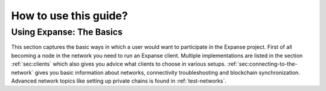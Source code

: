.. _how-to-use-this-guide:

********************************************************************************
How to use this guide?
********************************************************************************

Using Expanse: The Basics
========================================================================================

This section captures the basic ways in which a user would want to participate
in the Expanse project.  First of all becoming a node in the network you need
to run an Expanse client.  Multiple implementations are listed in the section
:ref:`sec:clients` which also gives you advice what clients to choose in various
setups.  :ref:`sec:connecting-to-the-network` gives you basic information
about networks, connectivity troubleshooting and blockchain synchronization.
Advanced network topics like setting up private chains is found in
:ref:`test-networks`.
